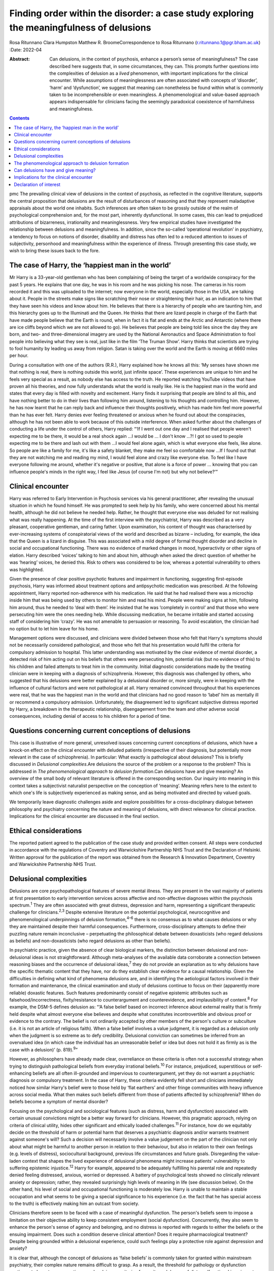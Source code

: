 =========================================================================================
Finding order within the disorder: a case study exploring the meaningfulness of delusions
=========================================================================================



Rosa Ritunnano
Clara Humpston
Matthew R. BroomeCorrespondence to Rosa Ritunnano
(r.ritunnano.1@pgr.bham.ac.uk)
:Date: 2022-04

:Abstract:
   Can delusions, in the context of psychosis, enhance a person’s sense
   of meaningfulness? The case described here suggests that, in some
   circumstances, they can. This prompts further questions into the
   complexities of delusion as a *lived* phenomenon, with important
   implications for the clinical encounter. While assumptions of
   meaninglessness are often associated with concepts of ‘disorder’,
   ‘harm’ and ‘dysfunction’, we suggest that meaning can nonetheless be
   found within what is commonly taken to be incomprehensible or even
   meaningless. A phenomenological and value-based approach appears
   indispensable for clinicians facing the seemingly paradoxical
   coexistence of harmfulness and meaningfulness.


.. contents::
   :depth: 3
..

pmc
The prevailing clinical view of delusions in the context of psychosis,
as reflected in the cognitive literature, supports the central
proposition that delusions are the result of disturbances of reasoning
and that they represent maladaptive appraisals about the world one
inhabits. Such inferences are often taken to be grossly outside of the
realm of psychological comprehension and, for the most part, inherently
dysfunctional. In some cases, this can lead to prejudiced attributions
of bizarreness, irrationality and meaninglessness. Very few empirical
studies have investigated the relationship between delusions and
meaningfulness. In addition, since the so-called ‘operational
revolution’ in psychiatry, a tendency to focus on notions of disorder,
disability and distress has often led to a reduced attention to issues
of subjectivity, personhood and meaningfulness within the experience of
illness. Through presenting this case study, we wish to bring these
issues back to the fore.

.. _sec1:

The case of Harry, the ‘happiest man in the world’
==================================================

Mr Harry is a 33-year-old gentleman who has been complaining of being
the target of a worldwide conspiracy for the past 5 years. He explains
that one day, he was in his room and he was picking his nose. The
cameras in his room recorded it and this was uploaded to the internet;
now everyone in the world, especially those in the USA, are talking
about it. People in the streets make signs like scratching their nose or
straightening their hair, as an indication to him that they have seen
his videos and know about him. He believes that there is a hierarchy of
people who are taunting him, and this hierarchy goes up to the
Illuminati and the Queen. He thinks that there are lizard people in
charge of the Earth that have made people believe that the Earth is
round, when in fact it is flat and ends at the Arctic and Antarctic
(where there are ice cliffs beyond which we are not allowed to go). He
believes that people are being told lies since the day they are born,
and two- and three-dimensional imagery are used by the National
Aeronautics and Space Administration to fool people into believing what
they see is real, just like in the film ‘The Truman Show’. Harry thinks
that scientists are trying to fool humanity by leading us away from
religion. Satan is taking over the world and the Earth is moving at 6660
miles per hour.

During a consultation with one of the authors (R.R.), Harry explained
how he knows all this: ‘My senses have shown me that nothing is real,
there is nothing outside this world, just infinite space’. These
experiences are unique to him and he feels very special as a result, as
nobody else has access to the truth. He reported watching YouTube videos
that have proven all his theories, and now fully understands what the
world is really like. He is the happiest man in the world and states
that every day is filled with novelty and excitement. Harry finds it
surprising that people are blind to all this, and have nothing better to
do in their lives than following him around, listening to his thoughts
and controlling him. However, he has now learnt that he can reply back
and influence their thoughts positively, which has made him feel more
powerful than he has ever felt. Harry denies ever feeling threatened or
anxious when he found out about the conspiracies, although he has not
been able to work because of this outside interference. When asked
further about the challenges of conducting a life under the control of
others, Harry replied: “‘If I went out one day and I realised that
people weren't expecting me to be there, it would be a real shock
again …I would be … I don't know …?! I got so used to people expecting
me to be there and lash out with them …I would feel alone again, which
is what everyone else feels, like alone. So people are like a family for
me, it's like a safety blanket, they make me feel so comfortable now …If
I found out that they are not watching me and reading my mind, I would
feel alone and crazy like everyone else. To feel like I have everyone
following me around, whether it's negative or positive, that alone is a
force of power … knowing that you can influence people's minds in the
right way, I feel like Jesus (of course I'm not) but why not believe?’”

.. _sec2:

Clinical encounter
==================

Harry was referred to Early Intervention in Psychosis services via his
general practitioner, after revealing the unusual situation in which he
found himself. He was prompted to seek help by his family, who were
concerned about his mental health, although he did not believe he needed
help. Rather, he thought that everyone else was deluded for not
realising what was really happening. At the time of the first interview
with the psychiatrist, Harry was described as a very pleasant,
cooperative gentleman, and caring father. Upon examination, his content
of thought was characterised by ever-increasing systems of
conspiratorial views of the world and described as bizarre – including,
for example, the idea that the Queen is a lizard in disguise. This was
associated with a mild degree of formal thought disorder and decline in
social and occupational functioning. There was no evidence of marked
changes in mood, hyperactivity or other signs of elation. Harry
described ‘voices’ talking to him and about him, although when asked the
direct question of whether he was ‘hearing’ voices, he denied this. Risk
to others was considered to be low, whereas a potential vulnerability to
others was highlighted.

Given the presence of clear positive psychotic features and impairment
in functioning, suggesting first-episode psychosis, Harry was informed
about treatment options and antipsychotic medication was prescribed. At
the following appointment, Harry reported non-adherence with his
medication. He said that he had realised there was a microchip inside
him that was being used by others to monitor him and read his mind.
People were making signs at him, following him around, thus he needed to
‘deal with them’. He insisted that he was ‘completely in control’ and
that those who were persecuting him were the ones needing help. While
discussing medication, he became irritable and started accusing staff of
considering him ‘crazy’. He was not amenable to persuasion or reasoning.
To avoid escalation, the clinician had no option but to let him leave
for his home.

Management options were discussed, and clinicians were divided between
those who felt that Harry's symptoms should not be necessarily
considered pathological, and those who felt that his presentation would
fulfil the criteria for compulsory admission to hospital. This latter
understanding was motivated by the clear evidence of mental disorder, a
detected risk of him acting out on his beliefs that others were
persecuting him, potential risk (but no evidence of this) to his
children and failed attempts to treat him in the community. Initial
diagnostic considerations made by the treating clinician were in keeping
with a diagnosis of schizophrenia. However, this diagnosis was
challenged by others, who suggested that his delusions were better
explained by a delusional disorder or, more simply, were in keeping with
the influence of cultural factors and were not pathological at all.
Harry remained convinced throughout that his experiences were real, that
he was the happiest man in the world and that clinicians had no good
reason to ‘label’ him as mentally ill or recommend a compulsory
admission. Unfortunately, the disagreement led to significant subjective
distress reported by Harry, a breakdown in the therapeutic relationship,
disengagement from the team and other adverse social consequences,
including denial of access to his children for a period of time.

.. _sec3:

Questions concerning current conceptions of delusions
=====================================================

This case is illustrative of more general, unresolved issues concerning
current conceptions of delusions, which have a knock-on effect on the
clinical encounter with deluded patients (irrespective of their
diagnosis, but potentially more relevant in the case of schizophrenia).
In particular: What exactly is pathological about delusions? This is
briefly discussed in *Delusional complexities*.Are delusions the source
of the problem or a response to the problem? This is addressed in *The
phenomenological approach to delusion formation*.Can delusions have and
give meaning? An overview of the small body of relevant literature is
offered in the corresponding section. Our inquiry into meaning in this
context takes a subjectivist naturalist perspective on the conception of
‘meaning’. Meaning refers here to the extent to which one's life is
subjectively experienced as making sense, and as being motivated and
directed by valued goals.

We temporarily leave diagnostic challenges aside and explore
possibilities for a cross-disciplinary dialogue between philosophy and
psychiatry concerning the nature and meaning of delusions, with direct
relevance for clinical practice. Implications for the clinical encounter
are discussed in the final section.

.. _sec4:

Ethical considerations
======================

The reported patient agreed to the publication of the case study and
provided written consent. All steps were conducted in accordance with
the regulations of Coventry and Warwickshire Partnership NHS Trust and
the Declaration of Helsinki. Written approval for the publication of the
report was obtained from the Research & Innovation Department, Coventry
and Warwickshire Partnership NHS Trust.

.. _sec5:

Delusional complexities
=======================

Delusions are core psychopathological features of severe mental illness.
They are present in the vast majority of patients at first presentation
to early intervention services across affective and non-affective
diagnoses within the psychosis spectrum.\ :sup:`1` They are often
associated with great distress, depression and harm, representing a
significant therapeutic challenge for clinicians.\ :sup:`2,3` Despite
extensive literature on the potential psychological, neurocognitive and
phenomenological underpinnings of delusion formation,\ :sup:`4–6` there
is no consensus as to what causes delusions or why they are maintained
despite their harmful consequences. Furthermore, cross-disciplinary
attempts to define their puzzling nature remain inconclusive –
perpetuating the philosophical debate between doxasticists (who regard
delusions as beliefs) and non-doxasticists (who regard delusions as
other than beliefs).

In psychiatric practice, given the absence of clear biological markers,
the distinction between delusional and non-delusional ideas is not
straightforward. Although meta-analyses of the available data
corroborate a connection between reasoning biases and the occurrence of
delusional ideas,\ :sup:`7` they do not provide an explanation as to why
delusions have the specific thematic content that they have, nor do they
establish clear evidence for a causal relationship. Given the
difficulties in defining what kind of phenomena delusions are, and in
identifying the aetiological factors involved in their formation and
maintenance, the clinical examination and study of delusions continue to
focus on their (apparently more reliable) doxastic features. Such
features predominantly consist of negative epistemic attributes such as
falsehood/incorrectness, fixity/resistance to counterargument and
counterevidence, and implausibility of content.\ :sup:`8` For example,
the DSM-5 defines delusion as: “‘A false belief based on incorrect
inference about external reality that is firmly held despite what almost
everyone else believes and despite what constitutes incontrovertible and
obvious proof or evidence to the contrary. The belief is not ordinarily
accepted by other members of the person's culture or subculture (i.e. it
is not an article of religious faith). When a false belief involves a
value judgment, it is regarded as a delusion only when the judgment is
so extreme as to defy credibility. Delusional conviction can sometimes
be inferred from an overvalued idea (in which case the individual has an
unreasonable belief or idea but does not hold it as firmly as is the
case with a delusion)’ (p. 819).\ :sup:`9`”

However, as philosophers have already made clear, overreliance on these
criteria is often not a successful strategy when trying to distinguish
pathological beliefs from everyday irrational beliefs.\ :sup:`10` For
instance, prejudiced, superstitious or self-enhancing beliefs are all
often ill-grounded and impervious to counterargument, yet they do not
warrant a psychiatric diagnosis or compulsory treatment. In the case of
Harry, these criteria evidently fell short and clinicians immediately
noticed how similar Harry's belief were to those held by ‘flat earthers’
and other fringe communities with heavy influence across social media.
What then makes such beliefs different from those of patients affected
by schizophrenia? When do beliefs become a symptom of mental disorder?

Focusing on the psychological and sociological features (such as
distress, harm and dysfunction) associated with certain unusual
convictions might be a better way forward for clinicians. However, this
pragmatic approach, relying on criteria of clinical utility, hides other
significant and ethically loaded challenges.\ :sup:`11` For instance,
how do we equitably decide on the threshold of harm or potential harm
that deserves a psychiatric diagnosis and/or warrants treatment against
someone's will? Such a decision will necessarily involve a value
judgement on the part of the clinician not only about what might be
harmful to another person in relation to their behaviour, but also in
relation to their own feelings (e.g. levels of distress), sociocultural
background, previous life circumstances and future goals. Disregarding
the value-laden context that shapes the lived experience of delusional
phenomena might increase patients’ vulnerability to suffering epistemic
injustice.\ :sup:`12` Harry for example, appeared to be adequately
fulfilling his parental role and repeatedly denied feeling distressed,
anxious, worried or depressed. A battery of psychological tests showed
no clinically relevant anxiety or depression; rather, they revealed
surprisingly high levels of meaning in life (see discussion below). On
the other hand, his level of social and occupational functioning is
moderately low. Harry is unable to maintain a stable occupation and what
seems to be giving a special significance to his experience (i.e. the
fact that he has special access to the truth) is effectively making him
an outcast from society.

Clinicians therefore seem to be faced with a case of meaningful
dysfunction. The person's beliefs seem to impose a limitation on their
objective ability to keep consistent employment (social dysfunction).
Concurrently, they also seem to enhance the person's sense of agency and
belonging, and no distress is reported with regards to either the
beliefs or the ensuing impairment. Does such a condition deserve
clinical attention? Does it require pharmacological treatment? Despite
being grounded within a delusional experience, could such feelings play
a protective role against depression and anxiety?

It is clear that, although the concept of delusions as ‘false beliefs’
is commonly taken for granted within mainstream psychiatry, their
complex nature remains difficult to grasp. As a result, the threshold
for pathology or dysfunction continues to be set on pragmatic grounds
relying on criteria of severity and degree of distress/functional
impairment. However, in certain cases, it seems that the clinical
utility of pragmatic criteria is limited by a clash with the framework
of values of the individual patient. This begs the key question of what
constitutes a meaningful or functional life, and leads us further into
the relationship between facts and values in psychiatry.\ :sup:`11`

Although many of these questions remain open and in need of further
philosophical investigation, an important response in the past 20 years
has been the renewed interest in phenomenological approaches to
psychopathology. This has been accompanied by a revival of the legacy of
Karl Jaspers and other classical authors, such as Minkowski, Bleuler,
Conrad, Blankenburg, Mayer-Gross and J.S. Strauss, among
others.\ :sup:`13–17` The phenomenological approach argues that,
particularly in the case of schizophrenia, there is a qualitative
difference between ‘true’ delusions and delusion-like ideas, and that a
more precise and in-depth characterisation of changes in the experience
of self and lived world is needed if we aim to distinguish
non-disordered analogues from clinically relevant forms of
psychopathology.

.. _sec6:

The phenomenological approach to delusion formation
===================================================

Various phenomenologically informed authors have challenged the view
that delusions are beliefs (see `Table 1 <#tab01>`__ for some excerpts
from the contemporary phenomenological literature). In contrast with the
doxastic (i.e. belief-based) position, phenomenologists have understood
delusions to be either something of a completely different nature from
beliefs (this is the ‘non-doxastic’ view), or they have suggested that
this discussion is beside the point as it is failing to engage with what
is most fundamental to delusion.\ :sup:`18` Jaspers himself wrote: ‘To
say simply that a delusion is a mistaken idea which is firmly held by
the patient and which cannot be corrected gives only a superficial and
incorrect answer to the problem. Definition will not dispose of the
matter’ (p. 93).\ :sup:`19` Table 1Conceptions of delusions from a
phenomenological perspective‘For the phenomenologist, delusion is
typically understood not as an individual belief […] but as a mutation
of the ontological framework of experience itself.’ (p.
633)\ :sup:`20`\ ‘It follows that delusions, at least in this scenario,
are not simply anomalous beliefs or perceptions. […] They have a type of
intentionality that differs from mundane experiences of believing,
remembering, imagining or perceiving.’ (p. 153)\ :sup:`21`\ ‘One might
indeed argue that the so-called ‘delusional beliefs’ are not beliefs in
the epistemic sense at all, for they lack the basis of a shared
intentional relation to the world.’ (p. 25)\ :sup:`22`\ ‘Schizophrenic
delusions typically reflect a fundamentally altered
existential-ontological structure of subjectivity.’ (p.
173)\ :sup:`23`\ ‘When a subject enters into a delusional state, he or
she is entering into an alternative reality. [*…*] one can enter into a
delusional reality just as one can enter into a dream reality, or a
fictional reality, or a virtual reality.’ (pp. 255–6)\ :sup:`24`

Following Jaspers, much phenomenological research has drawn attention to
the subtle and all-enveloping changes that are often described by
patients with delusions during the ‘prodromal’ or ‘pre-delusional’
stages. Jaspers refers to this experience as ‘delusional mood’ or
‘delusional atmosphere’, and describes it as follows: “‘Patients feel
uncanny and that there is something suspicious afoot. Everything gets a
new meaning. The environment is somehow different—not to a gross
degree—perception is unaltered in itself but there is some change which
envelops everything with a subtle, pervasive and strangely uncertain
light. A living-room which formerly was felt as neutral or friendly now
becomes dominated by some indefinable atmosphere. Something seems in the
air which the patient cannot account for, a distrustful, uncomfortable,
uncanny tension invades him’ (p. 98).\ :sup:`19`”

In Jasper's view, the subsequent emergence of a specific belief content
can only be understood in the context of a ‘transformation in our total
awareness of reality’.\ :sup:`19` Such fundamental transformation can,
in some cases, give rise to what he calls ‘delusion proper’ or ‘primary
delusions’ to distinguish them from ‘delusion-like ideas’. Although the
latter kind of delusional beliefs can be understood as an excess or lack
of certain known emotional states or responses (such as fear,
melancholy, suspiciousness, anxiety and wonder), the former kind of
delusions remain largely incomprehensible in the face of empathic or
common-sense attempts to grasp their meanings.

Just as Harry mentioned the film ‘The Truman Show’ to aptly communicate
his puzzling experience of infinite space, many patients talk about
living in a ‘real simulation’ or a ‘fake reality’ to convey the sense of
unreality that surrounds them. In these moments, they often describe
changes in their subjective experience of the lived world, including the
dimensions of time, space, objects, atmospheres and other
persons.\ :sup:`25` For example, time or movements might be experienced
as accelerated or slowed down, objects may appear two-dimensional as if
they were artificially projected on the backdrop of a theatrical
scenery, and other people may look like mannikins, puppets or robots
wearing a mask.\ :sup:`26` This is similar to what Renee describes as an
all-embracing atmosphere of unreality in her memoir: “‘Objects are stage
trappings, placed here and there, geometric cubes without meaning.
People turn weirdly about, they make gestures, movements without sense;
[…]. And I - I am lost in it, isolated, cold, stripped purposeless under
the light. A wall of brass separates me from everybody and everything.
In the midst of desolation, in indescribable distress, in absolute
solitude, I am terrifyingly alone; no one comes to help me. This was it;
this was madness […] Madness was finding oneself permanently in an all
embracing Unreality’ (p. 33, abridged).\ :sup:`27`”

Although this can be perceived in some cases as an exciting and
illuminating experience (such as in Harry's case), most often the
delusional atmosphere is fraught with dread, anxiety and a sense of
uncertainty. Patients often describe an increasing tension coupled with
an unbearable sense of impending doom.

In his seminal work, the German psychiatrist Klaus Conrad calls this
initial phase ‘trema’ (stage fright) – emphasising the suspenseful and
expectational character of the experience.\ :sup:`28` Even Harry
reported that it all came as a shock for him, calling into questions
everything he knew about the world since the day he was born. This state
of perplexity seems to trigger an urgent quest for meaning, as
highlighted in many first-person reports and clinical
accounts.\ :sup:`29` The delusion then provides the long-sought meaning
that dissipates anxiety, perplexity and confusion. In this moment, which
Conrad calls the ‘apophany’ or ‘aha experience’, the person promptly
makes sense of what was previously only alluded to. This new
(delusional) meaning alleviates the unbearable sense of dread previously
felt. The soothing effect provided by the experience of finding ‘a fixed
point’ to cling on is described well by Jaspers: “‘This general
delusional atmosphere with its vagueness of content must be unbearable.
Patients obviously suffer terribly under it and to reach some definite
idea at last is like being relieved from some enormous burden […] the
achievement of this brings strength and comfort, and it is brought about
only by forming an idea, as happens with health people in analogous
circumstances’ (p. 98, abridged).\ :sup:`19`”

Framed in this way, the newly developed delusional framework can be
understood as establishing a new ‘order’ within the ‘disorder’, one
which can alleviate negative feelings of anxiety or induce intense
feelings of wonder. This allows the person to re-establish a pragmatic
connection with the world, although this can come at great expense
because of the difficult integration between the shared sociocultural
world and the delusional reality. Rather than being the source of the
problem, the emerging delusional narrative (i.e. what we currently
identify as belief) may be better interpreted as a secondary response to
anomalous experiences which call into question our most fundamental
assumptions about ourselves, the world and the meaning of life.

.. _sec7:

Can delusions have and give meaning?
====================================

After a period of disengagement with services, Harry agreed to continue
working with the team, although he refused to interact with staff
initially involved in his care. Because of the research interests of one
of the clinicians (R.R.), Harry was invited to talk about his
experiences, and he happily completed a small battery of
self-administered psychological tests that measure depression (Calgary
Depression Scale for Schizophrenia),\ :sup:`30` anxiety (Generalized
Anxiety Disorder seven-item scale)\ :sup:`31` and meaning in life (the
Purpose-in-Life Test (PILT), the Life Regard Index (LRI) and the
Multidimensional Existential Meaning Scale).\ :sup:`32–34` These
assessments revealed high scores across three measures of meaning in
life (indicative of a strong sense of coherence (SOC), purpose and
significance), and low scores on the depression and anxiety scales,
suggestive of absent levels of depressive or anxious features (see
`Table 2 <#tab02>`__). Table 2Self-administered measures of depression,
anxiety and meaning in life conducted in the case studyMeasureTotal
scoreDetails of measuresCalgary Depression Scale for Schizophrenia3≥6 is
commonly used to identify clinically significant depressive
symptomsGeneralized Anxiety Disorder seven-item scale0Scores of 5, 10
and 15 are taken as the cut-off points for mild, moderate and severe
anxiety, respectivelyPurpose-in-Life Test96Range 20 (low purpose) to 100
(high purpose)Life Regard Index68Range 14 (low life regard) to 70 (high
life regard)Multidimensional Existential Meaning Scale99Range 15 (low
existential meaning) to 105 (high existential meaning)

There is no doubt that Harry's experiences have brought about a
significant change in the way in which Harry sees himself and the world
around him, albeit one that others cannot recognise. As we can gather
from his account, it all came as a shock, a powerful revelation of what
life is really like. Whether this change is one that can be understood
by others as ‘having meaning’ (i.e. making sense) and ‘giving meaning’
(i.e. contributing to a sense of purpose and significance) is a far more
complex issue, but one worthy of further investigation and one that
carries significant implications for the clinical encounter. From
Harry's perspective, this new order seems to provide a coherent
explanation for his experiences, while also enhancing his sense of
direction in life and enthusiasm regarding the future.\ :sup:`35` There
is, however, a remarkably small amount of empirical research that has
examined such issues, which we briefly review below.

In a study by Roberts,\ :sup:`36` a group of patients with chronic
schizophrenia displaying elaborated delusional systems was administered
the PILT and the LRI. The author compared the scores obtained by
actively delusional patients with chronic schizophrenia with a matched
sample of other chronic patients, who were previously deluded but were
now in remission. Psychiatric rehabilitation nurses and Anglican
ordinands were also included as non-clinical comparison groups. Results
showed that patients with elaborated delusions had a very high level of
perceived purpose and meaning in life (and low level of depression and
suicidal ideation), and PILT/LRI scores were significantly higher than
those found in patients with chronic schizophrenia in remission. The
group in remission felt both more depressed and found their lives less
meaningful than those with active delusions. Scores in the actively
deluded group were also similar to those found in the Anglican ordinands
comparison group and higher than those found in the nursing group.
Another study\ :sup:`37` investigated the relationship between the SOC
and delusional experiences in individuals with schizophrenia, using
self-report scales for delusions, SOC, depression and expressed emotion.
SOC among participants experiencing acute delusion was found to be
similar to the average scores found in the general population, but a
reduction in SOC was found in the remission period, suggesting decreased
well-being among those with reduced delusional intensity. These findings
led Bergstein et al\ :sup:`37` to speculate about the subjective
meaning-enhancing effect of delusional systems, and the potential
negative consequences associated with the undermining of the acquired
(delusional) background of meaning.

More recently, Isham et al\ :sup:`2` conducted a qualitative analysis of
the narratives of 15 patients with past or present experiences of
grandiose delusions. Although suggesting that serious harm (including
social, physical, sexual, emotional and occupational) was occurring to
people as a result of the delusions, the narratives examined contained
first-person descriptions of the grandiose beliefs as highly meaningful:
a meaning-making theme was generated through the analysis, where the
delusion seemed to ‘provide a sense of purpose, belonging, or
self-identity, or to help make sense of unusual or difficult events.’ A
highly prevalent theme was related to social meanings (i.e. being useful
to and a significant part of society), whereby participants felt ‘part
of a team’, respected by others or involved in intimate relationships.
Similarly, in their qualitative in-depth analysis of four cases, Gunn
and Larkin\ :sup:`38` describe the development of delusions as an
‘inevitable consequence of a radical alteration in lived experience’.
Focusing on what was important to the participants and grounding their
interpretation in the data by using interpretative phenomenological
analysis, they highlight how all their participants had experienced some
perceptual, affective and emotional anomalies demanding explanatory and
sense-making attempts. Although these attempts turn out to be
delusional, they nonetheless seem to provide a fitting explanation for
the anomalous experiences, as well as potential psychological benefits
in terms of enhanced self-efficacy and meaningfulness.

.. _sec8:

Implications for the clinical encounter
=======================================

Harry's case highlights the complexities intrinsic to the concept and
nature of delusions, which are commonly taken for granted within
mainstream psychiatry practice. By appealing exclusively to surface
epistemic features, Harry's delusions might appear outwardly almost
indistinguishable from fringe conspiracy beliefs. In both cases, they
are ill-grounded and we have reasonable contradictory evidence regarding
their veracity. Harry (just like many conspiracy theory believers) is
not be amenable to changing his mind about the fact that he is
constantly monitored, that the Queen is a reptile in disguise and that
the Earth is flat, among other more systematised convictions. His
beliefs are certainly fixed and impervious to counterargument. Do these
features make them pathological? By appealing to a pragmatic criterion
of harmful dysfunction, we could agree on the fact that Harry's social
and occupational functioning is impaired and therefore adequate
interventions should be sought – aiming to ameliorate such undesirable
state. However, Harry is telling us that he is the happiest man in the
world. He reports finding a highly significant meaning for leading his
life, something that gives him coherence and purpose. Value judgements
necessarily come into play at this point, raising broader and more
challenging questions about what makes a good life and where the
threshold should be set for something meaningful to become harmful.
Although we may not have a clear answer to these questions, we should at
least attempt to investigate what the world feels like for Harry. Such
phenomenological endeavour might not only open up a space for dialogue,
but can also advance our understanding of the nature and constitution of
delusional phenomena. Just like the three blind men who came to
different conclusions as to the nature of an elephant, looking only at
the ‘belief’ side of delusions might limit our understanding of what
makes the delusional experience possible in the first place. This may
further aid our attempts to define what makes delusions pathological or
when they should be considered part of a disorder.

Taking into account the subjective changes to the sense of self and
world often affecting people with delusions can improve our empathic
understanding of delusional phenomena; that is, as arising in the
context of a more global transformation of the sense of reality and
familiarity. Within the clinical encounter, delusions can be at the same
time harmful (e.g. causing a dysfunction of some kind) and meaningful.
They can have meaning (i.e. make sense) in relation to uncanny changes
in the lived world, and they can give meaning (i.e.
purpose/significance) in the context of the person's unique life story
and framework of values. When a clash of realities creates an impasse
within the clinical encounter, clinicians should investigate the
presence of anomalous and potentially distressing changes in the
subjective experience of the lived world. Clinicians should also
acknowledge the relentless sense of perplexity often arising from these
experiences, which might trigger a search for explanations and a quest
into the meaning of existence. Although empirical research into these
issues is at its infancy, the potential role of feelings of
meaningfulness in the maintenance of delusions (and their potential
subsiding after remission) should be considered throughout the
engagement and recovery processes. Further interdisciplinary research is
needed to address the question of what constitutes meaningfulness and to
explore its relationship with mental illness.

We would like to thank Harry for his participation and contribution to
this report. We are also grateful to Lisa Bortolotti for providing
helpful comments on an earlier draft of the article.

**Rosa Ritunnano**, MD, is a consultant psychiatrist with the Early
Intervention in Psychosis Service at Coventry and Warwickshire NHS
Partnership Trust, UK, and a PhD candidate at the Institute for Mental
Health, University of Birmingham, UK. **Clara Humpston**, PhD, is a
research fellow in youth mental health methodology at the Institute for
Mental Health, University of Birmingham, UK. **Matthew R. Broome**, PhD,
FRCPsych, is Director of the Institute for Mental Health, University of
Birmingham, UK, and an honorary consultant psychiatrist with the Early
Intervention in Psychosis Service at Birmingham Women's and Children's
NHS Foundation Trust, UK.

R.R. designed the structure and drafted the first version of the
manuscript. C.H. and M.R.B. contributed to all versions of the
manuscript and approved the final version.

This research received no specific grant from any funding agency,
commercial or not-for-profit sectors. R.R. is part-funded by a Priestley
PhD scholarship. The views expressed are those of the authors and not
necessarily those of the Department of Health and Social Care.

.. _nts4:

Declaration of interest
=======================

None.
